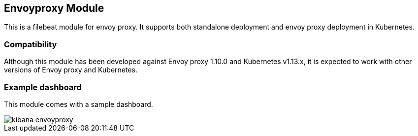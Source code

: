 [role="xpack"]

:modulename: envoyproxy
:has-dashboards: true

== Envoyproxy Module

This is a filebeat module for envoy proxy. It supports both standalone deployment and 
envoy proxy deployment in Kubernetes. 

[float]
=== Compatibility

Although this module has been developed against Envoy proxy 1.10.0 and Kubernetes v1.13.x, it is expected to work
with other versions of Envoy proxy and Kubernetes.

[float]
=== Example dashboard

This module comes with a sample dashboard.

[role="screenshot"]
image::./images/kibana-envoyproxy.jpg[]
